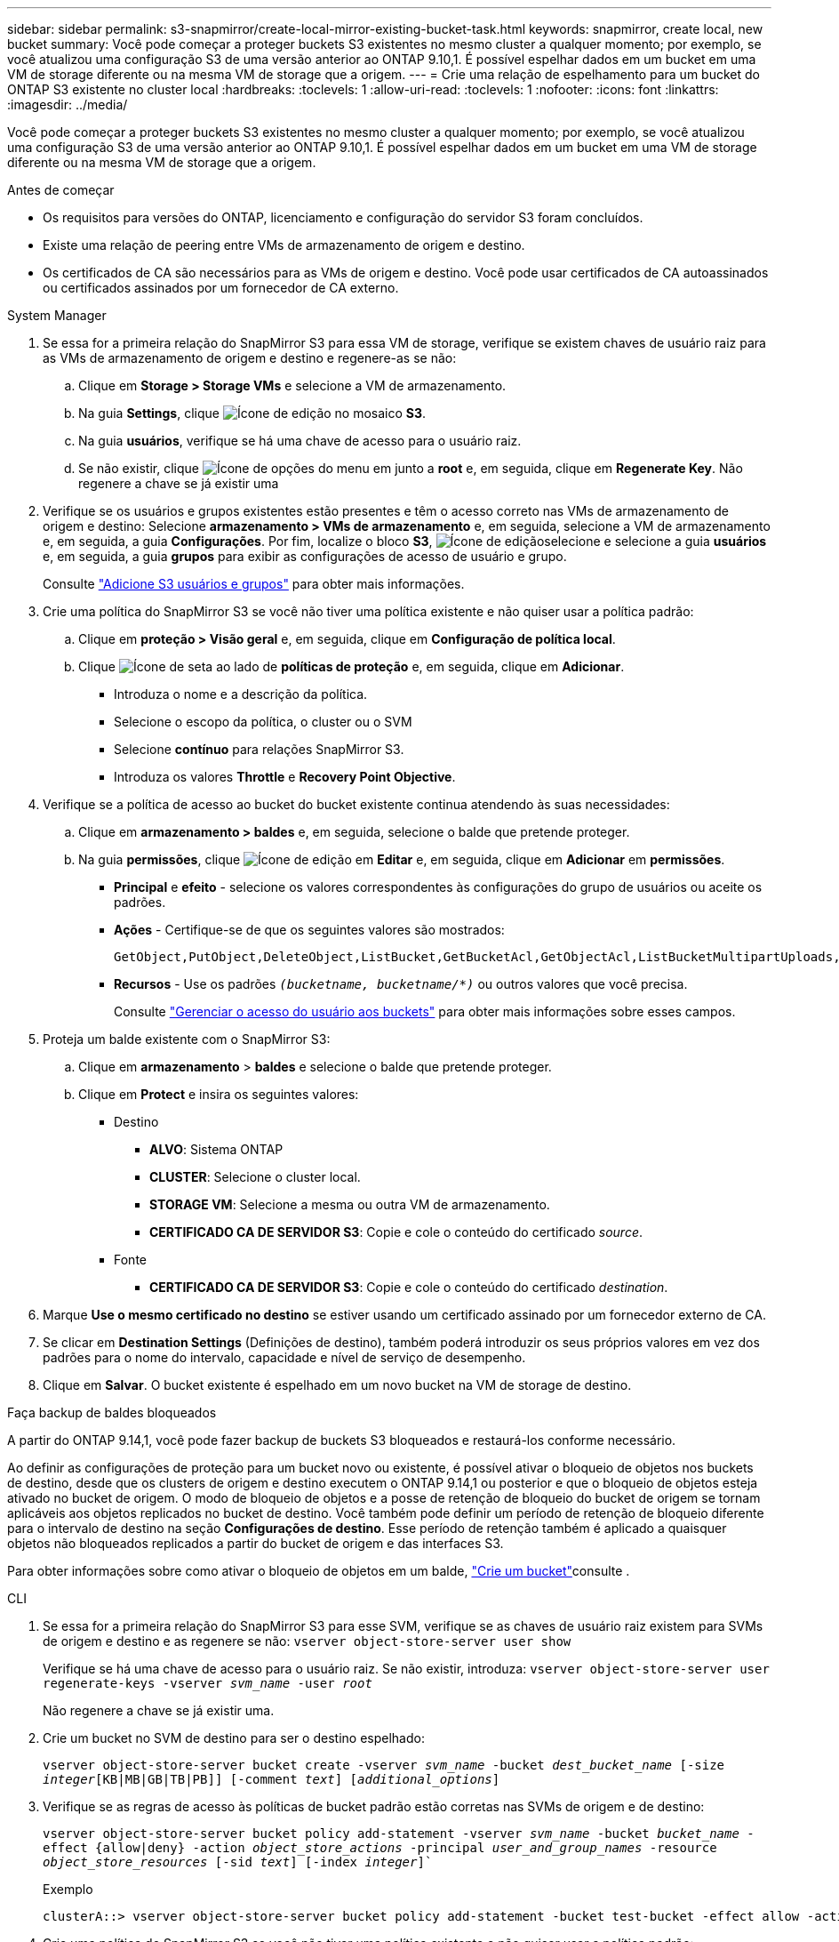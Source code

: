 ---
sidebar: sidebar 
permalink: s3-snapmirror/create-local-mirror-existing-bucket-task.html 
keywords: snapmirror, create local, new bucket 
summary: Você pode começar a proteger buckets S3 existentes no mesmo cluster a qualquer momento; por exemplo, se você atualizou uma configuração S3 de uma versão anterior ao ONTAP 9.10,1. É possível espelhar dados em um bucket em uma VM de storage diferente ou na mesma VM de storage que a origem. 
---
= Crie uma relação de espelhamento para um bucket do ONTAP S3 existente no cluster local
:hardbreaks:
:toclevels: 1
:allow-uri-read: 
:toclevels: 1
:nofooter: 
:icons: font
:linkattrs: 
:imagesdir: ../media/


[role="lead"]
Você pode começar a proteger buckets S3 existentes no mesmo cluster a qualquer momento; por exemplo, se você atualizou uma configuração S3 de uma versão anterior ao ONTAP 9.10,1. É possível espelhar dados em um bucket em uma VM de storage diferente ou na mesma VM de storage que a origem.

.Antes de começar
* Os requisitos para versões do ONTAP, licenciamento e configuração do servidor S3 foram concluídos.
* Existe uma relação de peering entre VMs de armazenamento de origem e destino.
* Os certificados de CA são necessários para as VMs de origem e destino. Você pode usar certificados de CA autoassinados ou certificados assinados por um fornecedor de CA externo.


[role="tabbed-block"]
====
.System Manager
--
. Se essa for a primeira relação do SnapMirror S3 para essa VM de storage, verifique se existem chaves de usuário raiz para as VMs de armazenamento de origem e destino e regenere-as se não:
+
.. Clique em *Storage > Storage VMs* e selecione a VM de armazenamento.
.. Na guia *Settings*, clique image:icon_pencil.gif["Ícone de edição"] no mosaico *S3*.
.. Na guia *usuários*, verifique se há uma chave de acesso para o usuário raiz.
.. Se não existir, clique image:icon_kabob.gif["Ícone de opções do menu"] em junto a *root* e, em seguida, clique em *Regenerate Key*. Não regenere a chave se já existir uma


. Verifique se os usuários e grupos existentes estão presentes e têm o acesso correto nas VMs de armazenamento de origem e destino: Selecione *armazenamento > VMs de armazenamento* e, em seguida, selecione a VM de armazenamento e, em seguida, a guia *Configurações*. Por fim, localize o bloco *S3*, image:icon_pencil.gif["Ícone de edição"]selecione e selecione a guia *usuários* e, em seguida, a guia *grupos* para exibir as configurações de acesso de usuário e grupo.
+
Consulte link:../task_object_provision_add_s3_users_groups.html["Adicione S3 usuários e grupos"] para obter mais informações.

. Crie uma política do SnapMirror S3 se você não tiver uma política existente e não quiser usar a política padrão:
+
.. Clique em *proteção > Visão geral* e, em seguida, clique em *Configuração de política local*.
.. Clique image:../media/icon_arrow.gif["Ícone de seta"] ao lado de *políticas de proteção* e, em seguida, clique em *Adicionar*.
+
*** Introduza o nome e a descrição da política.
*** Selecione o escopo da política, o cluster ou o SVM
*** Selecione *contínuo* para relações SnapMirror S3.
*** Introduza os valores *Throttle* e *Recovery Point Objective*.




. Verifique se a política de acesso ao bucket do bucket existente continua atendendo às suas necessidades:
+
.. Clique em *armazenamento > baldes* e, em seguida, selecione o balde que pretende proteger.
.. Na guia *permissões*, clique image:icon_pencil.gif["Ícone de edição"] em *Editar* e, em seguida, clique em *Adicionar* em *permissões*.
+
*** *Principal* e *efeito* - selecione os valores correspondentes às configurações do grupo de usuários ou aceite os padrões.
*** *Ações* - Certifique-se de que os seguintes valores são mostrados:
+
[listing]
----
GetObject,PutObject,DeleteObject,ListBucket,GetBucketAcl,GetObjectAcl,ListBucketMultipartUploads,ListMultipartUploadParts
----
*** *Recursos* - Use os padrões `_(bucketname, bucketname/*)_` ou outros valores que você precisa.
+
Consulte link:../task_object_provision_manage_bucket_access.html["Gerenciar o acesso do usuário aos buckets"] para obter mais informações sobre esses campos.





. Proteja um balde existente com o SnapMirror S3:
+
.. Clique em *armazenamento* > *baldes* e selecione o balde que pretende proteger.
.. Clique em *Protect* e insira os seguintes valores:
+
*** Destino
+
**** *ALVO*: Sistema ONTAP
**** *CLUSTER*: Selecione o cluster local.
**** *STORAGE VM*: Selecione a mesma ou outra VM de armazenamento.
**** *CERTIFICADO CA DE SERVIDOR S3*: Copie e cole o conteúdo do certificado _source_.


*** Fonte
+
**** *CERTIFICADO CA DE SERVIDOR S3*: Copie e cole o conteúdo do certificado _destination_.






. Marque *Use o mesmo certificado no destino* se estiver usando um certificado assinado por um fornecedor externo de CA.
. Se clicar em *Destination Settings* (Definições de destino), também poderá introduzir os seus próprios valores em vez dos padrões para o nome do intervalo, capacidade e nível de serviço de desempenho.
. Clique em *Salvar*. O bucket existente é espelhado em um novo bucket na VM de storage de destino.


.Faça backup de baldes bloqueados
A partir do ONTAP 9.14,1, você pode fazer backup de buckets S3 bloqueados e restaurá-los conforme necessário.

Ao definir as configurações de proteção para um bucket novo ou existente, é possível ativar o bloqueio de objetos nos buckets de destino, desde que os clusters de origem e destino executem o ONTAP 9.14,1 ou posterior e que o bloqueio de objetos esteja ativado no bucket de origem. O modo de bloqueio de objetos e a posse de retenção de bloqueio do bucket de origem se tornam aplicáveis aos objetos replicados no bucket de destino. Você também pode definir um período de retenção de bloqueio diferente para o intervalo de destino na seção *Configurações de destino*. Esse período de retenção também é aplicado a quaisquer objetos não bloqueados replicados a partir do bucket de origem e das interfaces S3.

Para obter informações sobre como ativar o bloqueio de objetos em um balde, link:../s3-config/create-bucket-task.html["Crie um bucket"]consulte .

--
.CLI
--
. Se essa for a primeira relação do SnapMirror S3 para esse SVM, verifique se as chaves de usuário raiz existem para SVMs de origem e destino e as regenere se não:
`vserver object-store-server user show`
+
Verifique se há uma chave de acesso para o usuário raiz. Se não existir, introduza:
`vserver object-store-server user regenerate-keys -vserver _svm_name_ -user _root_`

+
Não regenere a chave se já existir uma.

. Crie um bucket no SVM de destino para ser o destino espelhado:
+
`vserver object-store-server bucket create -vserver _svm_name_ -bucket _dest_bucket_name_ [-size _integer_[KB|MB|GB|TB|PB]] [-comment _text_] [_additional_options_]`

. Verifique se as regras de acesso às políticas de bucket padrão estão corretas nas SVMs de origem e de destino:
+
`vserver object-store-server bucket policy add-statement -vserver _svm_name_ -bucket _bucket_name_ -effect {allow|deny} -action _object_store_actions_ -principal _user_and_group_names_ -resource _object_store_resources_ [-sid _text_] [-index _integer_]``

+
.Exemplo
[listing]
----
clusterA::> vserver object-store-server bucket policy add-statement -bucket test-bucket -effect allow -action GetObject,PutObject,DeleteObject,ListBucket,GetBucketAcl,GetObjectAcl,ListBucketMultipartUploads,ListMultipartUploadParts -principal - -resource test-bucket, test-bucket /*
----
. Crie uma política do SnapMirror S3 se você não tiver uma política existente e não quiser usar a política padrão:
+
`snapmirror policy create -vserver _svm_name_ -policy _policy_name -type continuous [-rpo _integer_] [-throttle _throttle_type_] [-comment text] [_additional_options_]`

+
Parâmetros:

+
** `continuous` – O único tipo de política para relações SnapMirror S3 (obrigatório).
** `-rpo` – especifica o tempo para o objetivo do ponto de recuperação, em segundos (opcional).
** `-throttle` – especifica o limite superior na taxa de transferência/largura de banda, em kilobytes/segundos (opcional).
+
.Exemplo
[listing]
----
clusterA::> snapmirror policy create -vserver vs0 -type continuous -rpo 0 -policy test-policy
----


. Instalar certificados de servidor da CA no SVM do administrador:
+
.. Instale o certificado da CA que assinou o certificado do servidor _source_ S3 no SVM do administrador:
`security certificate install -type server-ca -vserver _admin_svm_ -cert-name _src_server_certificate_`
.. Instale o certificado da CA que assinou o certificado do servidor _destino_ S3 no SVM admin:
`security certificate install -type server-ca -vserver _admin_svm_ -cert-name _dest_server_certificate_` Se você estiver usando um certificado assinado por um fornecedor externo de CA, você só precisará instalar esse certificado no SVM do administrador.
+
Saiba mais sobre `security certificate install` o link:https://docs.netapp.com/us-en/ontap-cli/security-certificate-install.html["Referência do comando ONTAP"^]na .



. Criar uma relação do SnapMirror S3:
`snapmirror create -source-path _src_svm_name_:/bucket/_bucket_name_ -destination-path _dest_peer_svm_name_:/bucket/_bucket_name_, ...} [-policy policy_name]`
+
Você pode usar uma política criada ou aceitar o padrão.

+
.Exemplo
[listing]
----
src_cluster::> snapmirror create -source-path vs0-src:/bucket/test-bucket -destination-path vs1-dest:/bucket/test-bucket-mirror -policy test-policy
----
. Verifique se o espelhamento está ativo:
`snapmirror show -policy-type continuous -fields status`


--
====
